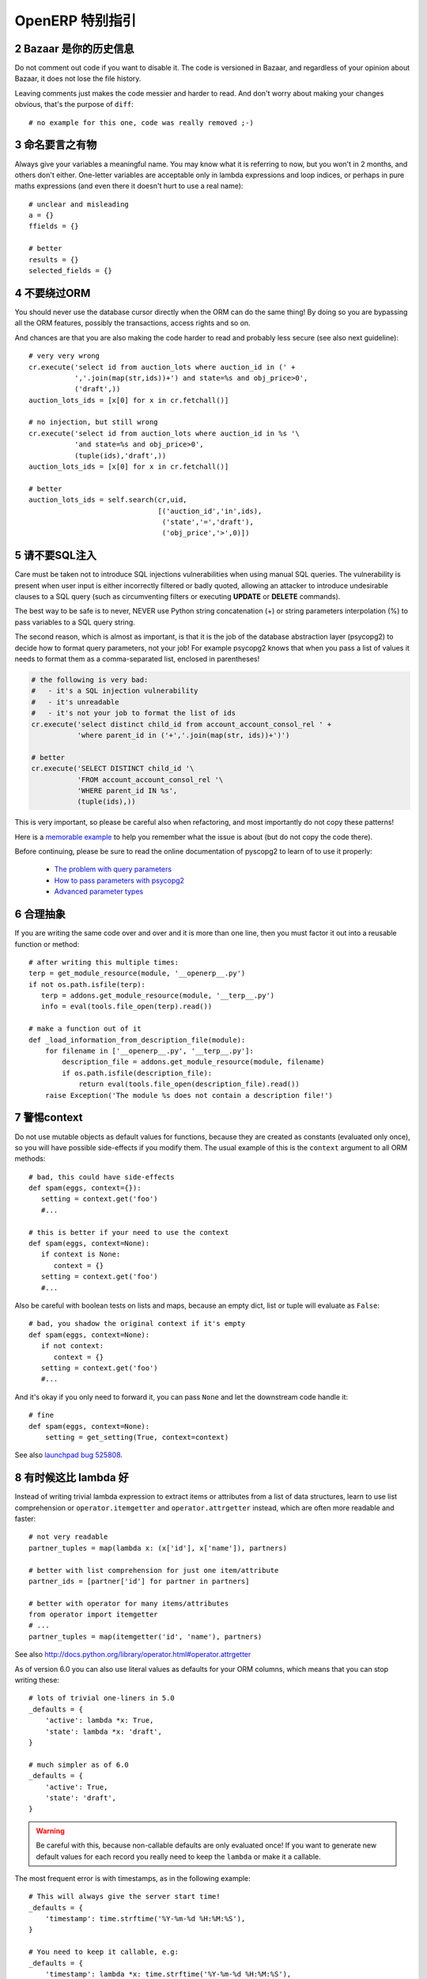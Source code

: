 .. i18n: .. sectnum::
.. i18n:     :start: 2
..

.. sectnum::
    :start: 2

.. i18n: OpenERP Specific Guidelines
.. i18n: +++++++++++++++++++++++++++
..

OpenERP 特别指引
+++++++++++++++++++++++++++

.. i18n: Bazaar is your historian
.. i18n: ------------------------
.. i18n: Do not comment out code if you want to disable it. The code is versioned in
.. i18n: Bazaar, and regardless of your opinion about Bazaar, it does not lose
.. i18n: the file history.
..

Bazaar 是你的历史信息
------------------------
Do not comment out code if you want to disable it. The code is versioned in
Bazaar, and regardless of your opinion about Bazaar, it does not lose
the file history.

.. i18n: Leaving comments just makes the code messier and harder to read. And don't
.. i18n: worry about making your changes obvious, that's the purpose of ``diff``::
.. i18n: 
.. i18n:     # no example for this one, code was really removed ;-)
..

Leaving comments just makes the code messier and harder to read. And don't
worry about making your changes obvious, that's the purpose of ``diff``::

    # no example for this one, code was really removed ;-)

.. i18n: Call your fish a fish
.. i18n: ---------------------
.. i18n: Always give your variables a meaningful name.
.. i18n: You may know what it is referring to now, but you won't in 2 months, and
.. i18n: others don't either. One-letter variables are acceptable only in lambda 
.. i18n: expressions and loop indices, or perhaps in pure maths expressions
.. i18n: (and even there it doesn't hurt to use a real name)::
.. i18n: 
.. i18n:     # unclear and misleading
.. i18n:     a = {}
.. i18n:     ffields = {}
.. i18n: 
.. i18n:     # better
.. i18n:     results = {}
.. i18n:     selected_fields = {}
..

命名要言之有物
---------------------
Always give your variables a meaningful name.
You may know what it is referring to now, but you won't in 2 months, and
others don't either. One-letter variables are acceptable only in lambda 
expressions and loop indices, or perhaps in pure maths expressions
(and even there it doesn't hurt to use a real name)::

    # unclear and misleading
    a = {}
    ffields = {}

    # better
    results = {}
    selected_fields = {}

.. i18n: Do not bypass the ORM
.. i18n: ---------------------
.. i18n: You should never use the database cursor directly when the ORM can do the
.. i18n: same thing! By doing so you are bypassing all the ORM features,
.. i18n: possibly the transactions, access rights and so on.
..

不要绕过ORM
---------------------
You should never use the database cursor directly when the ORM can do the
same thing! By doing so you are bypassing all the ORM features,
possibly the transactions, access rights and so on.

.. i18n: And chances are that you are also making the code harder to read and
.. i18n: probably less secure (see also next guideline)::
.. i18n: 
.. i18n:     # very very wrong
.. i18n:     cr.execute('select id from auction_lots where auction_id in (' +
.. i18n:                ','.join(map(str,ids))+') and state=%s and obj_price>0',
.. i18n:                ('draft',))
.. i18n:     auction_lots_ids = [x[0] for x in cr.fetchall()]
.. i18n: 
.. i18n:     # no injection, but still wrong
.. i18n:     cr.execute('select id from auction_lots where auction_id in %s '\
.. i18n:                'and state=%s and obj_price>0',
.. i18n:                (tuple(ids),'draft',))
.. i18n:     auction_lots_ids = [x[0] for x in cr.fetchall()]
.. i18n: 
.. i18n:     # better
.. i18n:     auction_lots_ids = self.search(cr,uid,
.. i18n:                                    [('auction_id','in',ids),
.. i18n:                                     ('state','=','draft'),
.. i18n:                                     ('obj_price','>',0)])
..

And chances are that you are also making the code harder to read and
probably less secure (see also next guideline)::

    # very very wrong
    cr.execute('select id from auction_lots where auction_id in (' +
               ','.join(map(str,ids))+') and state=%s and obj_price>0',
               ('draft',))
    auction_lots_ids = [x[0] for x in cr.fetchall()]

    # no injection, but still wrong
    cr.execute('select id from auction_lots where auction_id in %s '\
               'and state=%s and obj_price>0',
               (tuple(ids),'draft',))
    auction_lots_ids = [x[0] for x in cr.fetchall()]

    # better
    auction_lots_ids = self.search(cr,uid,
                                   [('auction_id','in',ids),
                                    ('state','=','draft'),
                                    ('obj_price','>',0)])

.. i18n: No SQL injections, please!
.. i18n: --------------------------
.. i18n: Care must be taken not to introduce SQL injections vulnerabilities when using
.. i18n: manual SQL queries.  The vulnerability is present when user input is either
.. i18n: incorrectly filtered or badly quoted, allowing an attacker to introduce
.. i18n: undesirable clauses to a SQL query (such as circumventing filters or executing
.. i18n: **UPDATE** or **DELETE** commands).
..

请不要SQL注入
--------------------------
Care must be taken not to introduce SQL injections vulnerabilities when using
manual SQL queries.  The vulnerability is present when user input is either
incorrectly filtered or badly quoted, allowing an attacker to introduce
undesirable clauses to a SQL query (such as circumventing filters or executing
**UPDATE** or **DELETE** commands).

.. i18n: The best way to be safe is to never, NEVER use Python string concatenation (+)
.. i18n: or string parameters interpolation (%) to pass variables to a SQL query string.
..

The best way to be safe is to never, NEVER use Python string concatenation (+)
or string parameters interpolation (%) to pass variables to a SQL query string.

.. i18n: The second reason, which is almost as important, is that it is the job of the
.. i18n: database abstraction layer (psycopg2) to decide how to format query parameters,
.. i18n: not your job!
.. i18n: For example psycopg2 knows that when you pass a list of values it needs to 
.. i18n: format them as a comma-separated list, enclosed in parentheses!
..

The second reason, which is almost as important, is that it is the job of the
database abstraction layer (psycopg2) to decide how to format query parameters,
not your job!
For example psycopg2 knows that when you pass a list of values it needs to 
format them as a comma-separated list, enclosed in parentheses!

.. i18n: .. code-block:: python
.. i18n: 
.. i18n:     # the following is very bad:
.. i18n:     #   - it's a SQL injection vulnerability
.. i18n:     #   - it's unreadable
.. i18n:     #   - it's not your job to format the list of ids
.. i18n:     cr.execute('select distinct child_id from account_account_consol_rel ' +
.. i18n:                'where parent_id in ('+','.join(map(str, ids))+')')
.. i18n: 
.. i18n:     # better
.. i18n:     cr.execute('SELECT DISTINCT child_id '\
.. i18n:                'FROM account_account_consol_rel '\
.. i18n:                'WHERE parent_id IN %s',
.. i18n:                (tuple(ids),))
..

.. code-block:: python

    # the following is very bad:
    #   - it's a SQL injection vulnerability
    #   - it's unreadable
    #   - it's not your job to format the list of ids
    cr.execute('select distinct child_id from account_account_consol_rel ' +
               'where parent_id in ('+','.join(map(str, ids))+')')

    # better
    cr.execute('SELECT DISTINCT child_id '\
               'FROM account_account_consol_rel '\
               'WHERE parent_id IN %s',
               (tuple(ids),))

.. i18n: This is very important, so please be careful also when refactoring, and most
.. i18n: importantly do not copy these patterns!
..

This is very important, so please be careful also when refactoring, and most
importantly do not copy these patterns!

.. i18n: Here is a `memorable example <http://www.bobby-tables.com>`_ to help
.. i18n: you remember what the issue is about (but do not copy the code there).
..

Here is a `memorable example <http://www.bobby-tables.com>`_ to help
you remember what the issue is about (but do not copy the code there).

.. i18n: Before continuing, please be sure to read the online documentation of pyscopg2
.. i18n: to learn of to use it properly:
..

Before continuing, please be sure to read the online documentation of pyscopg2
to learn of to use it properly:

.. i18n:  * `The problem with query parameters <http://initd.org/psycopg/docs/usage.html#the-problem-with-the-query-parameters>`_
.. i18n:  * `How to pass parameters with psycopg2 <http://initd.org/psycopg/docs/usage.html#passing-parameters-to-sql-queries>`_
.. i18n:  * `Advanced parameter types <http://initd.org/psycopg/docs/usage.html#adaptation-of-python-values-to-sql-types>`_
..

 * `The problem with query parameters <http://initd.org/psycopg/docs/usage.html#the-problem-with-the-query-parameters>`_
 * `How to pass parameters with psycopg2 <http://initd.org/psycopg/docs/usage.html#passing-parameters-to-sql-queries>`_
 * `Advanced parameter types <http://initd.org/psycopg/docs/usage.html#adaptation-of-python-values-to-sql-types>`_

.. i18n: Factor out the code
.. i18n: -------------------
.. i18n: If you are writing the same code over and over and it is more than one line,
.. i18n: then you must factor it out into a reusable function or method::
.. i18n: 
.. i18n:     # after writing this multiple times:
.. i18n:     terp = get_module_resource(module, '__openerp__.py')
.. i18n:     if not os.path.isfile(terp):
.. i18n:        terp = addons.get_module_resource(module, '__terp__.py')
.. i18n:        info = eval(tools.file_open(terp).read())
.. i18n: 
.. i18n:     # make a function out of it
.. i18n:     def _load_information_from_description_file(module):
.. i18n:         for filename in ['__openerp__.py', '__terp__.py']:
.. i18n:             description_file = addons.get_module_resource(module, filename)
.. i18n:             if os.path.isfile(description_file):
.. i18n:                 return eval(tools.file_open(description_file).read())
.. i18n:         raise Exception('The module %s does not contain a description file!')
..

合理抽象
-------------------
If you are writing the same code over and over and it is more than one line,
then you must factor it out into a reusable function or method::

    # after writing this multiple times:
    terp = get_module_resource(module, '__openerp__.py')
    if not os.path.isfile(terp):
       terp = addons.get_module_resource(module, '__terp__.py')
       info = eval(tools.file_open(terp).read())

    # make a function out of it
    def _load_information_from_description_file(module):
        for filename in ['__openerp__.py', '__terp__.py']:
            description_file = addons.get_module_resource(module, filename)
            if os.path.isfile(description_file):
                return eval(tools.file_open(description_file).read())
        raise Exception('The module %s does not contain a description file!')

.. i18n: The infamous context
.. i18n: --------------------
.. i18n: Do not use mutable objects as default values for functions, because they are
.. i18n: created as constants (evaluated only once), so you will have possible
.. i18n: side-effects if you modify them.
.. i18n: The usual example of this is the ``context`` argument to all ORM methods::
.. i18n: 
.. i18n:     # bad, this could have side-effects
.. i18n:     def spam(eggs, context={}):
.. i18n:        setting = context.get('foo')
.. i18n:        #...
.. i18n: 
.. i18n:     # this is better if your need to use the context
.. i18n:     def spam(eggs, context=None):
.. i18n:        if context is None:
.. i18n:           context = {}
.. i18n:        setting = context.get('foo')
.. i18n:        #...
..

警惕context
--------------------
Do not use mutable objects as default values for functions, because they are
created as constants (evaluated only once), so you will have possible
side-effects if you modify them.
The usual example of this is the ``context`` argument to all ORM methods::

    # bad, this could have side-effects
    def spam(eggs, context={}):
       setting = context.get('foo')
       #...

    # this is better if your need to use the context
    def spam(eggs, context=None):
       if context is None:
          context = {}
       setting = context.get('foo')
       #...

.. i18n: Also be careful with boolean tests on lists and maps, because an empty
.. i18n: dict, list or tuple will evaluate as ``False``::
.. i18n: 
.. i18n:     # bad, you shadow the original context if it's empty
.. i18n:     def spam(eggs, context=None):
.. i18n:        if not context:
.. i18n:           context = {}
.. i18n:        setting = context.get('foo')
.. i18n:        #...
..

Also be careful with boolean tests on lists and maps, because an empty
dict, list or tuple will evaluate as ``False``::

    # bad, you shadow the original context if it's empty
    def spam(eggs, context=None):
       if not context:
          context = {}
       setting = context.get('foo')
       #...

.. i18n: And it's okay if you only need to forward it, you can pass ``None`` and
.. i18n: let the downstream code handle it::
.. i18n: 
.. i18n:     # fine
.. i18n:     def spam(eggs, context=None):
.. i18n:         setting = get_setting(True, context=context)
..

And it's okay if you only need to forward it, you can pass ``None`` and
let the downstream code handle it::

    # fine
    def spam(eggs, context=None):
        setting = get_setting(True, context=context)

.. i18n: See also `launchpad bug 525808 <https://bugs.launchpad.net/openobject-server/+bug/525808>`_.
..

See also `launchpad bug 525808 <https://bugs.launchpad.net/openobject-server/+bug/525808>`_.

.. i18n: There is better than lambda, sometimes
.. i18n: --------------------------------------
.. i18n: Instead of writing trivial lambda expression to extract items or attributes
.. i18n: from a list of data structures, learn to use list comprehension
.. i18n: or ``operator.itemgetter`` and ``operator.attrgetter`` instead, which are
.. i18n: often more readable and faster::
.. i18n: 
.. i18n:     # not very readable
.. i18n:     partner_tuples = map(lambda x: (x['id'], x['name']), partners)
.. i18n: 
.. i18n:     # better with list comprehension for just one item/attribute
.. i18n:     partner_ids = [partner['id'] for partner in partners]
.. i18n: 
.. i18n:     # better with operator for many items/attributes
.. i18n:     from operator import itemgetter
.. i18n:     # ...
.. i18n:     partner_tuples = map(itemgetter('id', 'name'), partners)
..

有时候这比 lambda 好
--------------------------------------
Instead of writing trivial lambda expression to extract items or attributes
from a list of data structures, learn to use list comprehension
or ``operator.itemgetter`` and ``operator.attrgetter`` instead, which are
often more readable and faster::

    # not very readable
    partner_tuples = map(lambda x: (x['id'], x['name']), partners)

    # better with list comprehension for just one item/attribute
    partner_ids = [partner['id'] for partner in partners]

    # better with operator for many items/attributes
    from operator import itemgetter
    # ...
    partner_tuples = map(itemgetter('id', 'name'), partners)

.. i18n: See also http://docs.python.org/library/operator.html#operator.attrgetter
..

See also http://docs.python.org/library/operator.html#operator.attrgetter

.. i18n: As of version 6.0 you can also use literal values as defaults for
.. i18n: your ORM columns, which means that you can stop writing these::
.. i18n: 
.. i18n:     # lots of trivial one-liners in 5.0
.. i18n:     _defaults = {
.. i18n:         'active': lambda *x: True,
.. i18n:         'state': lambda *x: 'draft',
.. i18n:     }
.. i18n: 
.. i18n:     # much simpler as of 6.0
.. i18n:     _defaults = {
.. i18n:         'active': True,
.. i18n:         'state': 'draft',
.. i18n:     }
..

As of version 6.0 you can also use literal values as defaults for
your ORM columns, which means that you can stop writing these::

    # lots of trivial one-liners in 5.0
    _defaults = {
        'active': lambda *x: True,
        'state': lambda *x: 'draft',
    }

    # much simpler as of 6.0
    _defaults = {
        'active': True,
        'state': 'draft',
    }

.. i18n: .. warning::
.. i18n: 
.. i18n:     Be careful with this, because non-callable defaults are only evaluated
.. i18n:     once! If you want to generate new default values for each
.. i18n:     record you really need to keep the ``lambda`` or make it a callable.
..

.. warning::

    Be careful with this, because non-callable defaults are only evaluated
    once! If you want to generate new default values for each
    record you really need to keep the ``lambda`` or make it a callable.

.. i18n: The most frequent error is with timestamps, as in the following example::
.. i18n: 
.. i18n:     # This will always give the server start time!
.. i18n:     _defaults = {
.. i18n:         'timestamp': time.strftime('%Y-%m-%d %H:%M:%S'),
.. i18n:     }
.. i18n: 
.. i18n:     # You need to keep it callable, e.g:
.. i18n:     _defaults = {
.. i18n:         'timestamp': lambda *x: time.strftime('%Y-%m-%d %H:%M:%S'),
.. i18n:     }
..

The most frequent error is with timestamps, as in the following example::

    # This will always give the server start time!
    _defaults = {
        'timestamp': time.strftime('%Y-%m-%d %H:%M:%S'),
    }

    # You need to keep it callable, e.g:
    _defaults = {
        'timestamp': lambda *x: time.strftime('%Y-%m-%d %H:%M:%S'),
    }

.. i18n: Keep your methods short/simple when possible
.. i18n: --------------------------------------------
.. i18n: Functions and methods should not contain too much logic: having a lot of small and simple methods is more advisable than having few
.. i18n: large and complex methods. A good rule of thumb is to split a method as soon as:
..

保持您的方法尽量简洁/简单
--------------------------------------------
Functions and methods should not contain too much logic: having a lot of small and simple methods is more advisable than having few
large and complex methods. A good rule of thumb is to split a method as soon as:

.. i18n:     * it has more than one responsibility (see http://en.wikipedia.org/wiki/Single_responsibility_principle)
.. i18n:     * it is too big to fit on one screen.
..

    * it has more than one responsibility (see http://en.wikipedia.org/wiki/Single_responsibility_principle)
    * it is too big to fit on one screen.

.. i18n: Also, name your functions accordingly: small and properly named functions are the starting point of readable/maintainable code and tighter documentation.
..

Also, name your functions accordingly: small and properly named functions are the starting point of readable/maintainable code and tighter documentation.

.. i18n: This recommendation is also relevant for classes, files, modules and packages. (See also http://en.wikipedia.org/wiki/Cyclomatic_complexity )
..

This recommendation is also relevant for classes, files, modules and packages. (See also http://en.wikipedia.org/wiki/Cyclomatic_complexity )

.. i18n: Never commit the transaction
.. i18n: ----------------------------
.. i18n: The OpenERP/OpenObject framework is in charge of providing the transactional context for all RPC calls.
.. i18n: The principle is that a new database cursor is opened at the beginning of each RPC call, and committed
.. i18n: when the call has returned, just before transmitting the answer to the RPC client, approximately like this::
.. i18n: 
.. i18n:     def execute(self, db_name, uid, obj, method, *args, **kw):
.. i18n:         db, pool = pooler.get_db_and_pool(db_name)
.. i18n:         # create transaction cursor
.. i18n:         cr = db.cursor()
.. i18n:         try:
.. i18n:             res = pool.execute_cr(cr, uid, obj, method, *args, **kw)
.. i18n:             cr.commit() # all good, we commit
.. i18n:         except Exception:
.. i18n:             cr.rollback() # error, rollback everything atomically
.. i18n:             raise
.. i18n:         finally:
.. i18n:             cr.close() # always close cursor opened manually
.. i18n:         return res
..

不要提交事务
----------------------------
The OpenERP/OpenObject framework is in charge of providing the transactional context for all RPC calls.
The principle is that a new database cursor is opened at the beginning of each RPC call, and committed
when the call has returned, just before transmitting the answer to the RPC client, approximately like this::

    def execute(self, db_name, uid, obj, method, *args, **kw):
        db, pool = pooler.get_db_and_pool(db_name)
        # create transaction cursor
        cr = db.cursor()
        try:
            res = pool.execute_cr(cr, uid, obj, method, *args, **kw)
            cr.commit() # all good, we commit
        except Exception:
            cr.rollback() # error, rollback everything atomically
            raise
        finally:
            cr.close() # always close cursor opened manually
        return res

.. i18n: If any error occurs during the execution of the RPC call, the transaction is rolled back atomically,
.. i18n: preserving the state of the system.
..

If any error occurs during the execution of the RPC call, the transaction is rolled back atomically,
preserving the state of the system.

.. i18n: Similarly, the system also provides a dedicated transaction during the execution of tests suites,
.. i18n: so it can be rolled back or not depending on the server startup options.
..

Similarly, the system also provides a dedicated transaction during the execution of tests suites,
so it can be rolled back or not depending on the server startup options.

.. i18n: The consequence is that if you manually call ``cr.commit()`` anywhere there is a very high chance
.. i18n: that you **will** break the system in various ways, because you will cause partial commits, and thus
.. i18n: partial and unclean rollbacks, causing among others:
..

The consequence is that if you manually call ``cr.commit()`` anywhere there is a very high chance
that you **will** break the system in various ways, because you will cause partial commits, and thus
partial and unclean rollbacks, causing among others:

.. i18n:  - inconsistent business data, usually data loss ;
.. i18n:  - workflow desynchronization, documents stuck permanently ;
.. i18n:  - tests that can't be rolled back cleanly, and will start polluting the database,
.. i18n:    and triggering error (this is true even if no error occurs during the transaction) ;
..

 - inconsistent business data, usually data loss ;
 - workflow desynchronization, documents stuck permanently ;
 - tests that can't be rolled back cleanly, and will start polluting the database,
   and triggering error (this is true even if no error occurs during the transaction) ;

.. i18n: Here is the very simple rule:
..

Here is the very simple rule:

.. i18n: .. warning:: **You should NEVER call cr.commit() yourself, UNLESS you have created your own 
.. i18n:    database cursor explicitly! And the situations where you need to do that are exceptional!**
..

.. warning:: **You should NEVER call cr.commit() yourself, UNLESS you have created your own 
   database cursor explicitly! And the situations where you need to do that are exceptional!**

.. i18n: And by the way if you did create your own cursor, then you need to handle error cases and proper
.. i18n: rollback, as well as properly close the cursor when you're done with it.
..

And by the way if you did create your own cursor, then you need to handle error cases and proper
rollback, as well as properly close the cursor when you're done with it.

.. i18n: And contrary to popular belief, you do *not* even need to call ``cr.commit()`` in the following
.. i18n: situations:
..

And contrary to popular belief, you do *not* even need to call ``cr.commit()`` in the following
situations:

.. i18n:  - in the ``_auto_init()`` method of an ``osv.osv`` object: this is taken care of by the addons
.. i18n:    initialization method, or by the ORM transaction when creating custom models ;
.. i18n:  - in reports: the ``commit()`` is handled by the framework too, so you can update the database
.. i18n:    even from within a report ;
.. i18n:  - within ``osv.osv_memory`` methods: these methods are called exactly like regular ``osv.osv``
.. i18n:    ones, within a transaction and with the corresponding ``cr.commit()``/``rollback()`` at the end ;
.. i18n:  - etc. (see general rule above if you have in doubt!)
..

 - in the ``_auto_init()`` method of an ``osv.osv`` object: this is taken care of by the addons
   initialization method, or by the ORM transaction when creating custom models ;
 - in reports: the ``commit()`` is handled by the framework too, so you can update the database
   even from within a report ;
 - within ``osv.osv_memory`` methods: these methods are called exactly like regular ``osv.osv``
   ones, within a transaction and with the corresponding ``cr.commit()``/``rollback()`` at the end ;
 - etc. (see general rule above if you have in doubt!)

.. i18n: And another very simple rule:
..

And another very simple rule:

.. i18n: .. warning:: **All cr.commit() calls outside of the server framework from now on must have an explicit
.. i18n:    comment explaining why they are absolutely necessary, why they are indeed correct, and why
.. i18n:    they do not break the transactions. Otherwise they can and will be removed!**
..

.. warning:: **All cr.commit() calls outside of the server framework from now on must have an explicit
   comment explaining why they are absolutely necessary, why they are indeed correct, and why
   they do not break the transactions. Otherwise they can and will be removed!**

.. i18n: Use the gettext method correctly
.. i18n: --------------------------------
..

正确使用 gettext 方法
--------------------------------

.. i18n: OpenERP uses a GetText-like method named "underscore" ``_( )`` to indicate that a static
.. i18n: string used in the code needs to be translated at runtime using the language of the context.
.. i18n: This pseudo-method is accessed within your code by importing as follows::
.. i18n: 
.. i18n:     from tools.translate import _
..

OpenERP uses a GetText-like method named "underscore" ``_( )`` to indicate that a static
string used in the code needs to be translated at runtime using the language of the context.
This pseudo-method is accessed within your code by importing as follows::

    from tools.translate import _

.. i18n: A few very important rules must be followed when using it, in order for it to work and to
.. i18n: avoid filling the translations with useless junk.
..

A few very important rules must be followed when using it, in order for it to work and to
avoid filling the translations with useless junk.

.. i18n: Basically, this method should only be used for static strings written manually in the code,
.. i18n: it will not work to translate field *values*, such as Product names, etc. This must be
.. i18n: done instead using the ``translate`` flag on the corresponding field.
..

Basically, this method should only be used for static strings written manually in the code,
it will not work to translate field *values*, such as Product names, etc. This must be
done instead using the ``translate`` flag on the corresponding field.

.. i18n: The rule is very simple: calls to the underscore method should *always* be in the form ``_('literal string')``
.. i18n: and nothing else::
.. i18n: 
.. i18n:     # Good: plain strings
.. i18n:     error = _('This record is locked!')
.. i18n: 
.. i18n:     # Good: strings with formatting patterns included
.. i18n:     error = _('Record %s cannot be modified!') % record
.. i18n: 
.. i18n:     # OK too: multi-line literal strings
.. i18n:     error = _("""This is a bad multiline example
.. i18n:                  about record %s!""") % record
.. i18n:     error = _('Record %s cannot be modified' \
.. i18n:               'after being validated!') % record
.. i18n: 
.. i18n:     # BAD: tries to translate after string formatting 
.. i18n:     #      (pay attention to brackets!)
.. i18n:     # This does NOT work and messes up the translations!
.. i18n:     error = _('Record %s cannot be modified!' % record)
.. i18n: 
.. i18n:     # BAD: dynamic string, string concatenation, etc are forbidden!
.. i18n:     # This does NOT work and messes up the translations!
.. i18n:     error = _("'" + que_rec['question'] + "' \n")
.. i18n: 
.. i18n:     # BAD: field values are automatically translated by the framework
.. i18n:     # This is useless and will not work the way you think:
.. i18n:     error = _("Product %s is out of stock!") % _(product.name)
.. i18n:     # and the following will of course not work as already explained:
.. i18n:     error = _("Product %s is out of stock!" % product.name)
.. i18n: 
.. i18n:     # BAD: field values are automatically translated by the framework
.. i18n:     # This is useless and will not work the way you think:
.. i18n:     error = _("Product %s is not available!") % _(product.name)
.. i18n:     # and the following will of course not work as already explained:
.. i18n:     error = _("Product %s is not available!" % product.name)
.. i18n: 
.. i18n:     # Instead you can do the following and everything will be translated,
.. i18n:     # including the product name if its field definition has the
.. i18n:     # translate flag properly set:
.. i18n:     error = _("Product %s is not available!") % product.name
..

The rule is very simple: calls to the underscore method should *always* be in the form ``_('literal string')``
and nothing else::

    # Good: plain strings
    error = _('This record is locked!')

    # Good: strings with formatting patterns included
    error = _('Record %s cannot be modified!') % record

    # OK too: multi-line literal strings
    error = _("""This is a bad multiline example
                 about record %s!""") % record
    error = _('Record %s cannot be modified' \
              'after being validated!') % record

    # BAD: tries to translate after string formatting 
    #      (pay attention to brackets!)
    # This does NOT work and messes up the translations!
    error = _('Record %s cannot be modified!' % record)

    # BAD: dynamic string, string concatenation, etc are forbidden!
    # This does NOT work and messes up the translations!
    error = _("'" + que_rec['question'] + "' \n")

    # BAD: field values are automatically translated by the framework
    # This is useless and will not work the way you think:
    error = _("Product %s is out of stock!") % _(product.name)
    # and the following will of course not work as already explained:
    error = _("Product %s is out of stock!" % product.name)

    # BAD: field values are automatically translated by the framework
    # This is useless and will not work the way you think:
    error = _("Product %s is not available!") % _(product.name)
    # and the following will of course not work as already explained:
    error = _("Product %s is not available!" % product.name)

    # Instead you can do the following and everything will be translated,
    # including the product name if its field definition has the
    # translate flag properly set:
    error = _("Product %s is not available!") % product.name

.. i18n: Also, keep in mind that translators will have to work with the literal values that are passed
.. i18n: to the underscore function, so please try to make them easy to understand and keep spurious
.. i18n: characters and formatting to a minimum. Translators must be aware that formatting patterns such
.. i18n: as ``%s`` or ``%d``, newlines, etc. need to be preserved, but it's important to use these
.. i18n: in a sensible and obvious manner::
.. i18n: 
.. i18n:     # Bad: makes the translations hard to work with
.. i18n:     error = "'" + question + _("' \nPlease enter an integer value ")
.. i18n: 
.. i18n:     # Better (pay attention to position of the brackets too!)
.. i18n:     error = _("Answer to question %s is not valid.\n" \
.. i18n:               "Please enter an integer value.") % question
..

Also, keep in mind that translators will have to work with the literal values that are passed
to the underscore function, so please try to make them easy to understand and keep spurious
characters and formatting to a minimum. Translators must be aware that formatting patterns such
as ``%s`` or ``%d``, newlines, etc. need to be preserved, but it's important to use these
in a sensible and obvious manner::

    # Bad: makes the translations hard to work with
    error = "'" + question + _("' \nPlease enter an integer value ")

    # Better (pay attention to position of the brackets too!)
    error = _("Answer to question %s is not valid.\n" \
              "Please enter an integer value.") % question
